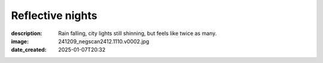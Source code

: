 Reflective nights
=================

:description: Rain falling, city lights still shinning, but feels like twice as many.
:image: 241209_negscan2412.1110.v0002.jpg
:date_created: 2025-01-07T20:32


.. image-gallery::
    :left: image2, label1, image3, label4, image5, label5
    :right: label2, image1, label3, image4
    :left-width: 40
    :right-width: 60

    .. image-frame:: image1 label1 241209_negscan2412.1110.v0002.jpg
        :meta-date: 2024-12 at night
        :meta-location: France - Lyon - Rue Pierre Poivre
        :meta-film: 35mm Cinestill 800T
        :meta-lens: Nikon 50mm 1:1.8
        :meta-camera: Nikon F100

        :code:`>` "What a lovely street", I went as few seconds later I was setting up
        the tripod to shoot it. Obviously the cobble plays a lot, I love how much
        character it gives over the traditional flat asphalt.  But the most interesting
        was that little one level tall building, squeezed at the back of the street
        between large walls of much taller buildings. Today being the 8th of December,
        its occupant placed candles at every window as the tradition wants, giving it
        even more charm. I was not the only one who find that piece of scenery worth
        the look, as I was about to take the shot, someone walked in the street and
        stopped to look at the small building for a second, hence triggering me to
        finally release the shutter and take the shot.

    .. image-frame:: image2 label2 241209_negscan2412.1105.v0002.jpg
        :meta-date: 2024-12 at night
        :meta-location: France - Lyon - Bellecour
        :meta-film: 35mm Cinestill 800T
        :meta-lens: Nikon 50mm 1:1.8
        :meta-camera: Nikon F100

        :code:`<` Despite the biting cold of December the mood is festive. It's the
        light celebration day here in Lyon and people are looking for some warmth at
        the snack bar installed along the river. The scene is so stunning, where
        stands' garlands blend between warm and cold splash of lights,
        creating beautiful reflections in the wet asphalt.

    .. image-frame:: image3 label3 241209_negscan2412.1111.v0001.jpg
        :meta-date: 2024-12 at night
        :meta-location: France - Lyon - Croix Rousse
        :meta-film: 35mm Cinestill 800T
        :meta-lens: Nikon 50mm 1:1.8
        :meta-camera: Nikon F100

        :code:`<` Everybody home, street are mostly empty, if not for the late buses
        still going on. It would be quite dark without the street lamps whose light
        slowly fade in the fog of the night. The atmosphere gets unfriendly as
        invisible clouds start spraying a thin rain over it all. It's getting very cold
        so, maybe it's time to get home ? But there something in that atmosphere that
        feels captivating, and you decide to stay for a few seconds more ...

    .. image-frame:: image4 label4 241209_negscan2412.1090.v0002.jpg
        :meta-date: 2024-12 at night
        :meta-location: France - Lyon - Croix Rousse
        :meta-film: 35mm Cinestill 800T
        :meta-lens: Nikon 50mm 1:1.8
        :meta-camera: Nikon F100

        :code:`>` You may know I like green, so I had to take a shot at this
        beautiful sign I stumbled upon while taking the other night shots. It reads a
        simple "Le Limonadier" in a kind of vintage yellow font which nicely contrast
        with the intense green background. All wrapped in a simple circle shape with a
        white light outline spilling on the wall it is attached to.

    .. image-frame:: image5 label5 241209_negscan2412.1086.v0001.jpg
        :meta-date: 2024-12 at night
        :meta-location: France - Lyon - Croix Rousse
        :meta-film: 35mm Cinestill 800T
        :meta-lens: Nikon 50mm 1:1.8
        :meta-camera: Nikon F100

        :code:`∧` A narrow passage stuck between building. You think it could looks
        creepy at this time of the night, but its not that dark. A vintage lamp hung at
        the ceilling is shining strong as it can and reveals the silhouette of a couple
        holding hands, nicely silhouetted by the bright store-front of a "Tabac" in the
        background. Not that dark, lovely actually !